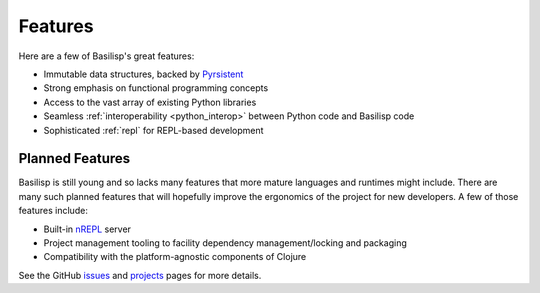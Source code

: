 .. _features:

Features
========

Here are a few of Basilisp's great features:

* Immutable data structures, backed by `Pyrsistent <https://github.com/tobgu/pyrsistent>`_
* Strong emphasis on functional programming concepts
* Access to the vast array of existing Python libraries
* Seamless :ref:`interoperability <python_interop>` between Python code and Basilisp code
* Sophisticated :ref:`repl` for REPL-based development

.. _planned_features:

Planned Features
----------------

Basilisp is still young and so lacks many features that more mature languages and runtimes might include.
There are many such planned features that will hopefully improve the ergonomics of the project for new developers.
A few of those features include:

* Built-in `nREPL <https://nrepl.org/nrepl/usage/server.html>`_ server
* Project management tooling to facility dependency management/locking and packaging
* Compatibility with the platform-agnostic components of Clojure

See the GitHub `issues <https://github.com/basilisp-lang/basilisp/issues>`_ and `projects <https://github.com/basilisp-lang/basilisp/projects?type=beta>`_ pages for more details.